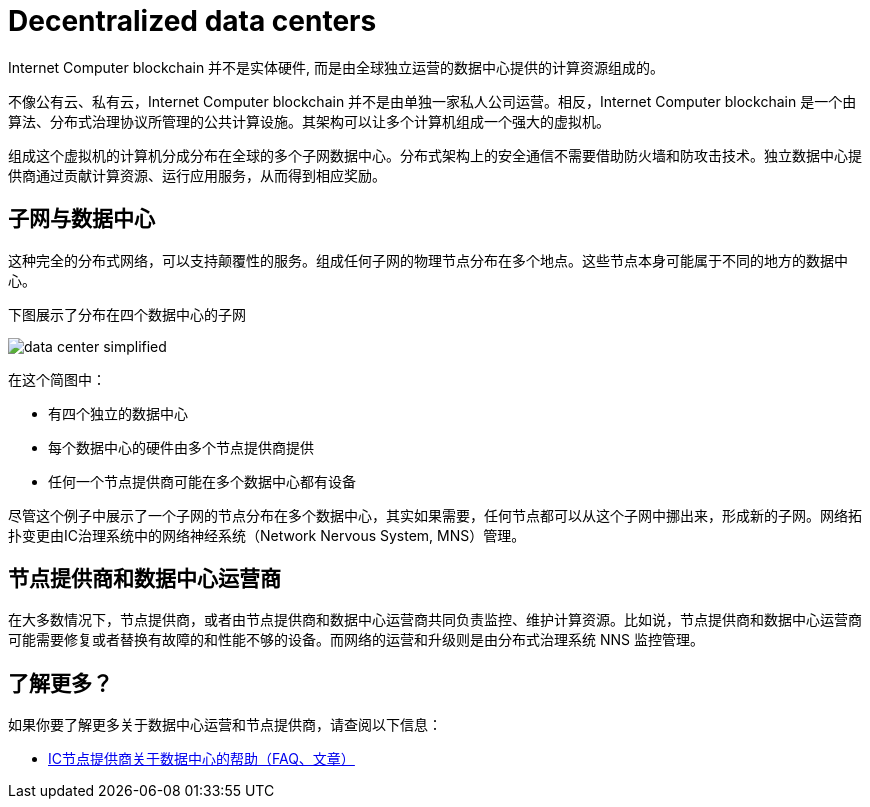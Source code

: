 = Decentralized data centers
:keywords: Internet Computer,blockchain,protocol,replica,subnet,data center,smart contract,canister,developer
:proglang: Motoko
:IC: Internet Computer blockchain
:company-id: DFINITY

{IC} 并不是实体硬件, 而是由全球独立运营的数据中心提供的计算资源组成的。

不像公有云、私有云，{IC} 并不是由单独一家私人公司运营。相反，{IC} 是一个由算法、分布式治理协议所管理的公共计算设施。其架构可以让多个计算机组成一个强大的虚拟机。

组成这个虚拟机的计算机分成分布在全球的多个子网数据中心。分布式架构上的安全通信不需要借助防火墙和防攻击技术。独立数据中心提供商通过贡献计算资源、运行应用服务，从而得到相应奖励。

== 子网与数据中心

这种完全的分布式网络，可以支持颠覆性的服务。组成任何子网的物理节点分布在多个地点。这些节点本身可能属于不同的地方的数据中心。

下图展示了分布在四个数据中心的子网

image:data-center-simplified.svg[]

在这个简图中：

* 有四个独立的数据中心
* 每个数据中心的硬件由多个节点提供商提供
* 任何一个节点提供商可能在多个数据中心都有设备

尽管这个例子中展示了一个子网的节点分布在多个数据中心，其实如果需要，任何节点都可以从这个子网中挪出来，形成新的子网。网络拓扑变更由IC治理系统中的网络神经系统（Network Nervous System, MNS）管理。

== 节点提供商和数据中心运营商

在大多数情况下，节点提供商，或者由节点提供商和数据中心运营商共同负责监控、维护计算资源。比如说，节点提供商和数据中心运营商可能需要修复或者替换有故障的和性能不够的设备。而网络的运营和升级则是由分布式治理系统 NNS 监控管理。

== 了解更多？

如果你要了解更多关于数据中心运营和节点提供商，请查阅以下信息：

* link:https://support.internetcomputer.org/hc/en-us[IC节点提供商关于数据中心的帮助（FAQ、文章）]
